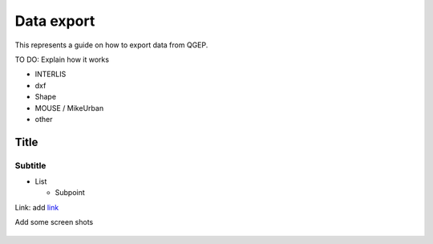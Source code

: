 Data export
===========

This represents a guide on how to export data from QGEP.

TO DO: Explain how it works

* INTERLIS
* dxf
* Shape
* MOUSE / MikeUrban 
* other


Title
------------------------------

Subtitle
^^^^^^^^^^^^^^^^^


* List

  * Subpoint
  
Link:
add `link <http://www.postgresql.org/docs/current/static/libpq-pgpass.html>`_

Add some screen shots 

.. figure:: images/muster.png
